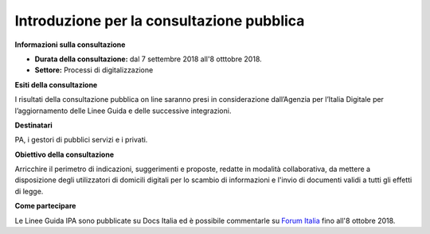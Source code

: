 Introduzione per la consultazione pubblica
==========================================


**Informazioni sulla consultazione**


- **Durata della consultazione:** dal 7 settembre 2018 all'8 otttobre 2018.


- **Settore:** Processi di digitalizzazione


**Esiti della consultazione**

I risultati della consultazione pubblica on line saranno presi in considerazione dall’Agenzia per l’Italia Digitale per l’aggiornamento delle Linee Guida e delle successive integrazioni.

**Destinatari**

PA, i gestori di pubblici servizi e i privati.

**Obiettivo della consultazione**

Arricchire il perimetro di indicazioni, suggerimenti e proposte, redatte in modalità collaborativa, da mettere a disposizione degli utilizzatori di domicili digitali per lo scambio di informazioni e l'invio di documenti validi a tutti gli effetti di legge.

**Come partecipare**

Le Linee Guida IPA sono pubblicate su Docs Italia ed è possibile commentarle su `Forum Italia <https://forum.italia.it/c/documenti-in-consultazione>`_ fino all'8 ottobre 2018.
